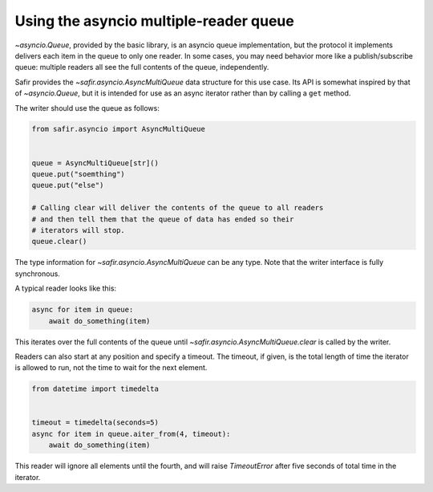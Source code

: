 #######################################
Using the asyncio multiple-reader queue
#######################################

`~asyncio.Queue`, provided by the basic library, is an asyncio queue implementation, but the protocol it implements delivers each item in the queue to only one reader.
In some cases, you may need behavior more like a publish/subscribe queue: multiple readers all see the full contents of the queue, independently.

Safir provides the `~safir.asyncio.AsyncMultiQueue` data structure for this use case.
Its API is somewhat inspired by that of `~asyncio.Queue`, but it is intended for use as an async iterator rather than by calling a ``get`` method.

The writer should use the queue as follows:

.. code-block:: python

   from safir.asyncio import AsyncMultiQueue


   queue = AsyncMultiQueue[str]()
   queue.put("soemthing")
   queue.put("else")

   # Calling clear will deliver the contents of the queue to all readers
   # and then tell them that the queue of data has ended so their
   # iterators will stop.
   queue.clear()

The type information for `~safir.asyncio.AsyncMultiQueue` can be any type.
Note that the writer interface is fully synchronous.

A typical reader looks like this:

.. code-block:: python

   async for item in queue:
       await do_something(item)

This iterates over the full contents of the queue until `~safir.asyncio.AsyncMultiQueue.clear` is called by the writer.

Readers can also start at any position and specify a timeout.
The timeout, if given, is the total length of time the iterator is allowed to run, not the time to wait for the next element.

.. code-block:: python

   from datetime import timedelta


   timeout = timedelta(seconds=5)
   async for item in queue.aiter_from(4, timeout):
       await do_something(item)

This reader will ignore all elements until the fourth, and will raise `TimeoutError` after five seconds of total time in the iterator.
